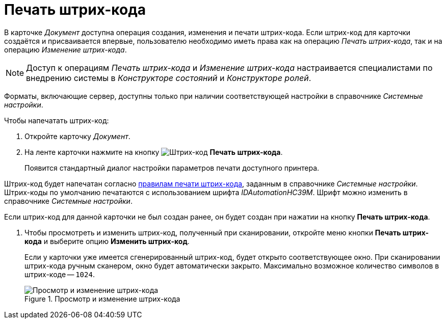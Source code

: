 = Печать штрих-кода

В карточке _Документ_ доступна операция создания, изменения и печати штрих-кода. Если штрих-код для карточки создаётся и присваивается впервые, пользователю необходимо иметь права как на операцию _Печать штрих-кода_, так и на операцию _Изменение штрих-кода_.

[NOTE]
====
Доступ к операциям _Печать штрих-кода_ и _Изменение штрих-кода_ настраивается специалистами по внедрению системы в _Конструкторе состояний_ и _Конструкторе ролей_.
====

Форматы, включающие сервер, доступны только при наличии соответствующей настройки в справочнике _Системные настройки_.

.Чтобы напечатать штрих-код:
. Откройте карточку _Документ_.
. На ленте карточки нажмите на кнопку image:buttons/print-barcode.png[Штрих-код] *Печать штрих-кода*.
+
Появится стандартный диалог настройки параметров печати доступного принтера.

Штрих-код будет напечатан согласно xref:desdirs:systemsettings:general-settings.adoc#barcode-print[правилам печати штрих-кода], заданным в справочнике _Системные настройки_. Штрих-коды по умолчанию печатаются с использованием шрифта _IDAutomationHC39M_. Шрифт можно изменить в справочнике _Системные настройки_.

Если штрих-код для данной карточки не был создан ранее, он будет создан при нажатии на кнопку *Печать штрих-кода*.

. Чтобы просмотреть и изменить штрих-код, полученный при сканировании, откройте меню кнопки *Печать штрих-кода* и выберите опцию *Изменить штрих-код*.
+
Если у карточки уже имеется сгенерированный штрих-код, будет открыто соответствующее окно. При сканировании штрих-кода ручным сканером, окно будет автоматически закрыто. Максимально возможное количество символов в штрих-коде -- `1024`.
+
.Просмотр и изменение штрих-кода
image::document-edit-barcode.png[Просмотр и изменение штрих-кода]
